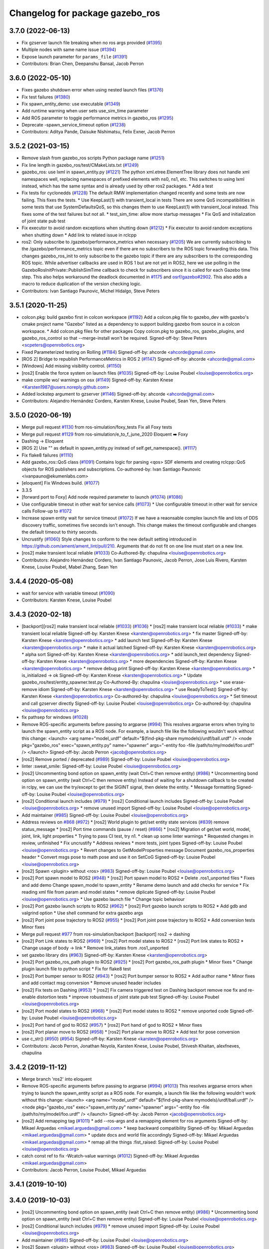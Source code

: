 ^^^^^^^^^^^^^^^^^^^^^^^^^^^^^^^^
Changelog for package gazebo_ros
^^^^^^^^^^^^^^^^^^^^^^^^^^^^^^^^

3.7.0 (2022-06-13)
------------------
* Fix gzserver launch file breaking when no ros args provided (`#1395 <https://github.com/ros-simulation/gazebo_ros_pkgs/issues/1395>`_)
* Multiple nodes with same name issue (`#1394 <https://github.com/ros-simulation/gazebo_ros_pkgs/issues/1394>`_)
* Expose launch parameter for ``params_file`` (`#1391 <https://github.com/ros-simulation/gazebo_ros_pkgs/issues/1391>`_)
* Contributors: Brian Chen, Deepanshu Bansal, Jacob Perron

3.6.0 (2022-05-10)
------------------
* Fixes gazebo shutdown error when using nested launch files (`#1376 <https://github.com/ros-simulation/gazebo_ros_pkgs/issues/1376>`_)
* Fix test failures (`#1380 <https://github.com/ros-simulation/gazebo_ros_pkgs/issues/1380>`_)
* Fix spawn_entity_demo: use executable (`#1349 <https://github.com/ros-simulation/gazebo_ros_pkgs/issues/1349>`_)
* Add runtime warning when user sets use_sim_time parameter
* Add ROS parameter to toggle performance metrics in gazebo_ros (`#1295 <https://github.com/ros-simulation/gazebo_ros_pkgs/issues/1295>`_)
* Deprecate -spawn_service_timeout option (`#1238 <https://github.com/ros-simulation/gazebo_ros_pkgs/issues/1238>`_)
* Contributors: Aditya Pande, Daisuke Nishimatsu, Felix Exner, Jacob Perron

3.5.2 (2021-03-15)
------------------
* Remove slash from gazebo_ros scripts Python package name (`#1251 <https://github.com/ros-simulation/gazebo_ros_pkgs/issues/1251>`_)
* Fix line length in gazebo_ros/test/CMakeLists.txt (`#1249 <https://github.com/ros-simulation/gazebo_ros_pkgs/issues/1249>`_)
* gazebo_ros: use lxml in spawn_entity.py (`#1221 <https://github.com/ros-simulation/gazebo_ros_pkgs/issues/1221>`_)
  The python xml.etree.ElementTree library does not handle xml namespaces well,
  replacing namespaces of prefixed elements with ns0, ns1, etc. This switches
  to using lxml instead, which has the same syntax and is already used by other
  ros2 packages.  * Add a test
* Fix tests for cyclonedds (`#1228 <https://github.com/ros-simulation/gazebo_ros_pkgs/issues/1228>`_)
  The default RMW implementation changed recently and some tests are now
  failing. This fixes the tests.  * Use KeepLast(1) with transient_local in
  tests There are some QoS incompatibilities in some tests that use
  SystemDefaultsQoS, so this changes them to use KeepLast(1) with
  transient_local instead. This fixes some of the test failures but not all.
  * test_sim_time: allow more startup messages
  * Fix QoS and initialization of joint state pub test
* Fix executor to avoid random exceptions when shutting down (`#1212 <https://github.com/ros-simulation/gazebo_ros_pkgs/issues/1212>`_)
  * Fix executor to avoid random exceptions when shutting down
  * Add link to related issue in rclcpp
* ros2: Only subscribe to /gazebo/performance_metrics when necessary (`#1205 <https://github.com/ros-simulation/gazebo_ros_pkgs/issues/1205>`_)
  We are currently subscribing to the /gazebo/performance_metrics topic
  even if there are no subscribers to the ROS topic forwarding this data.
  This changes gazebo_ros_init to only subscribe to the gazebo topic
  if there are any subscribers to the corresponding ROS topic.
  While advertiser callbacks are used in ROS 1 but are not yet in ROS2,
  here we use polling in the GazeboRosInitPrivate::PublishSimTime
  callback to check for subscribers since it is called for each Gazebo
  time step.
  This also helps workaround the deadlock documented in `#1175 <https://github.com/ros-simulation/gazebo_ros_pkgs/issues/1175>`_ and
  `osrf/gazebo#2902 <https://github.com/osrf/gazebo/issues/2902>`_.
  This also adds a macro to reduce duplication of the version checking
  logic.
* Contributors: Ivan Santiago Paunovic, Michel Hidalgo, Steve Peters

3.5.1 (2020-11-25)
------------------
* colcon.pkg: build gazebo first in colcon workspace (`#1192 <https://github.com/ros-simulation/gazebo_ros_pkgs/issues/1192>`_)
  Add a colcon.pkg file to gazebo_dev with gazebo's cmake project
  name "Gazebo" listed as a dependency to support building
  gazebo from source in a colcon workspace.
  * Add colcon.pkg files for other packages
  Copy colcon.pkg to gazebo_ros, gazebo_plugins, and
  gazebo_ros_control so that --merge-install won't be required.
  Signed-off-by: Steve Peters <scpeters@openrobotics.org>
* Fixed Parameterized testing on Rolling (`#1184 <https://github.com/ros-simulation/gazebo_ros_pkgs/issues/1184>`_)
  Signed-off-by: ahcorde <ahcorde@gmail.com>
* [ROS 2] Bridge to republish PerformanceMetrics in ROS 2 (`#1147 <https://github.com/ros-simulation/gazebo_ros_pkgs/issues/1147>`_)
  Signed-off-by: ahcorde <ahcorde@gmail.com>
* [Windows] Add missing visibility control. (`#1150 <https://github.com/ros-simulation/gazebo_ros_pkgs/issues/1150>`_)
* [ros2] Enable the force system on launch files (`#1035 <https://github.com/ros-simulation/gazebo_ros_pkgs/issues/1035>`_)
  Signed-off-by: Louise Poubel <louise@openrobotics.org>
* make compile wo/ warnings on osx (`#1149 <https://github.com/ros-simulation/gazebo_ros_pkgs/issues/1149>`_)
  Signed-off-by: Karsten Knese <Karsten1987@users.noreply.github.com>
* Added lockstep argument to gzserver (`#1146 <https://github.com/ros-simulation/gazebo_ros_pkgs/issues/1146>`_)
  Signed-off-by: ahcorde <ahcorde@gmail.com>
* Contributors: Alejandro Hernández Cordero, Karsten Knese, Louise Poubel, Sean Yen, Steve Peters

3.5.0 (2020-06-19)
------------------
* Merge pull request `#1130 <https://github.com/ros-simulation/gazebo_ros_pkgs/issues/1130>`_ from ros-simulation/foxy_tests
  Fix all Foxy tests
* Merge pull request `#1129 <https://github.com/ros-simulation/gazebo_ros_pkgs/issues/1129>`_ from ros-simulation/e_to_f_june_2020
  Eloquent ➡️ Foxy
* Dashing -> Eloquent
* [ROS 2] Use "" as default in spawn_entity.py instead of self.get_namespace(). (`#1117 <https://github.com/ros-simulation/gazebo_ros_pkgs/issues/1117>`_)
* Fix flake8 failures (`#1110 <https://github.com/ros-simulation/gazebo_ros_pkgs/issues/1110>`_)
* Add gazebo_ros::QoS class (`#1091 <https://github.com/ros-simulation/gazebo_ros_pkgs/issues/1091>`_)
  Contains logic for parsing <qos> SDF elements and creating rclcpp::QoS objects for ROS publishers and subscriptions.
  Co-authored-by: Ivan Santiago Paunovic <ivanpauno@ekumenlabs.com>
* [eloquent] Fix Windows build. (`#1077 <https://github.com/ros-simulation/gazebo_ros_pkgs/issues/1077>`_)
* 3.3.5
* [forward port to Foxy] Add node required parameter to launch (`#1074 <https://github.com/ros-simulation/gazebo_ros_pkgs/issues/1074>`_)  (`#1086 <https://github.com/ros-simulation/gazebo_ros_pkgs/issues/1086>`_)
* Use configurable timeout in other wait for service calls (`#1073 <https://github.com/ros-simulation/gazebo_ros_pkgs/issues/1073>`_)
  * Use configurable timeout in other wait for service calls
  Follow-up to `#1072 <https://github.com/ros-simulation/gazebo_ros_pkgs/issues/1072>`_
* Increase spawn entity wait for service timeout (`#1072 <https://github.com/ros-simulation/gazebo_ros_pkgs/issues/1072>`_)
  If we have a reaonsable complex launch file and lots of DDS discovery traffic, sometimes five seconds isn't enough.
  This change makes the timeout configurable and changes the default timeout to thirty seconds.
* Uncrustify (`#1060 <https://github.com/ros-simulation/gazebo_ros_pkgs/issues/1060>`_)
  Style changes to conform to the new default setting introduced in https://github.com/ament/ament_lint/pull/210.
  Arguments that do not fit on one line must start on a new line.
* [ros2] make transient local reliable (`#1033 <https://github.com/ros-simulation/gazebo_ros_pkgs/issues/1033>`_)
  Co-Authored-By: chapulina <louise@openrobotics.org>
* Contributors: Alejandro Hernández Cordero, Ivan Santiago Paunovic, Jacob Perron, Jose Luis Rivero, Karsten Knese, Louise Poubel, Mabel Zhang, Sean Yen

3.4.4 (2020-05-08)
------------------
* wait for service with variable timeout (`#1090 <https://github.com/ros-simulation/gazebo_ros_pkgs/issues/1090>`_)
* Contributors: Karsten Knese, Louise Poubel

3.4.3 (2020-02-18)
------------------
* [backport][ros2] make transient local reliable (`#1033 <https://github.com/ros-simulation/gazebo_ros_pkgs/issues/1033>`_) (`#1036 <https://github.com/ros-simulation/gazebo_ros_pkgs/issues/1036>`_)
  * [ros2] make transient local reliable (`#1033 <https://github.com/ros-simulation/gazebo_ros_pkgs/issues/1033>`_)
  * make transient local reliable
  Signed-off-by: Karsten Knese <karsten@openrobotics.org>
  * fix master
  Signed-off-by: Karsten Knese <karsten@openrobotics.org>
  * add launch test
  Signed-off-by: Karsten Knese <karsten@openrobotics.org>
  * make it actual latched
  Signed-off-by: Karsten Knese <karsten@openrobotics.org>
  * alpha sort
  Signed-off-by: Karsten Knese <karsten@openrobotics.org>
  * add launch_test dependency
  Signed-off-by: Karsten Knese <karsten@openrobotics.org>
  * more dependencies
  Signed-off-by: Karsten Knese <karsten@openrobotics.org>
  * remove debug print
  Signed-off-by: Karsten Knese <karsten@openrobotics.org>
  * is_initialized -> ok
  Signed-off-by: Karsten Knese <karsten@openrobotics.org>
  * Update gazebo_ros/test/entity_spawner.test.py
  Co-Authored-By: chapulina <louise@openrobotics.org>
  * use erase-remove idiom
  Signed-off-by: Karsten Knese <karsten@openrobotics.org>
  * use ReadyToTest()
  Signed-off-by: Karsten Knese <karsten@openrobotics.org>
  Co-authored-by: chapulina <louise@openrobotics.org>
  * Set timeout and call gzserver directly
  Signed-off-by: Louise Poubel <louise@openrobotics.org>
  Co-authored-by: chapulina <louise@openrobotics.org>
* fix pathsep for windows (`#1028 <https://github.com/ros-simulation/gazebo_ros_pkgs/issues/1028>`_)
* Remove ROS-specific arguments before passing to argparse (`#994 <https://github.com/ros-simulation/gazebo_ros_pkgs/issues/994>`_)
  This resolves argparse errors when trying to launch the spawn_entity script as a ROS node.
  For example, a launch file like the following wouldn't work without this change:
  <launch>
  <arg name="model_urdf" default="$(find-pkg-share mymodels)/urdf/ball.urdf" />
  <node
  pkg="gazebo_ros"
  exec="spawn_entity.py"
  name="spawner"
  args="-entity foo -file /path/to/my/model/foo.urdf" />
  </launch>
  Signed-off-by: Jacob Perron <jacob@openrobotics.org>
* [ros2] Remove ported / deprecated (`#989 <https://github.com/ros-simulation/gazebo_ros_pkgs/issues/989>`_)
  Signed-off-by: Louise Poubel <louise@openrobotics.org>
* linter :sweat_smile:
  Signed-off-by: Louise Poubel <louise@openrobotics.org>
* [ros2] Uncommenting bond option on spawn_entity (wait Ctrl+C then remove entity) (`#986 <https://github.com/ros-simulation/gazebo_ros_pkgs/issues/986>`_)
  * Uncommenting bond option on spawn_entity (wait Ctrl+C then remove entity)
  Instead of waiting for a shutdown callback to be created in rclpy,
  we can use the try/except to get the SIGINT signal, then delete the entity.
  * Message formatting
  Signed-off-by: Louise Poubel <louise@openrobotics.org>
* [ros2] Conditional launch includes (`#979 <https://github.com/ros-simulation/gazebo_ros_pkgs/issues/979>`_)
  * [ros2] Conditional launch includes
  Signed-off-by: Louise Poubel <louise@openrobotics.org>
  * remove unused import
  Signed-off-by: Louise Poubel <louise@openrobotics.org>
* Add maintainer (`#985 <https://github.com/ros-simulation/gazebo_ros_pkgs/issues/985>`_)
  Signed-off-by: Louise Poubel <louise@openrobotics.org>
* Address reviews on `#868 <https://github.com/ros-simulation/gazebo_ros_pkgs/issues/868>`_ (`#972 <https://github.com/ros-simulation/gazebo_ros_pkgs/issues/972>`_)
  * [ros2] World plugin to get/set entity state services (`#839 <https://github.com/ros-simulation/gazebo_ros_pkgs/issues/839>`_)
  remove status_message
  * [ros2] Port time commands (pause / reset) (`#866 <https://github.com/ros-simulation/gazebo_ros_pkgs/issues/866>`_)
  * [ros2] Migration of get/set world, model, joint, link, light properties
  * Trying to pass CI test, try n1.
  * clean up some linter warnings
  * Requested changes in review, unfinished
  * Fix uncrustify
  * Address reviews
  * more tests, joint types
  Signed-off-by: Louise Poubel <louise@openrobotics.org>
  * Revert changes to GetModelProperties message
  Document gazebo_ros_properties header
  * Convert msgs pose to math pose and use it on SetCoG
  Signed-off-by: Louise Poubel <louise@openrobotics.org>
* [ros2] Spawn <plugin> without <ros> (`#983 <https://github.com/ros-simulation/gazebo_ros_pkgs/issues/983>`_)
  Signed-off-by: Louise Poubel <louise@openrobotics.org>
* [ros2] Port spawn model to ROS2 (`#948 <https://github.com/ros-simulation/gazebo_ros_pkgs/issues/948>`_)
  * [ros2] Port spawn model to ROS2
  * Delete .ros1_unported files
  * Fixes and add demo
  Change spawn_model to spawn_entity
  * Rename demo launch and add checks for service
  * Fix reading xml file from param and model states
  * remove diplicate
  Signed-off-by: Louise Poubel <louise@openrobotics.org>
  * Use gazebo launch file
  * Change topic behaviour
* [ros2] Port gazebo launch scripts to ROS2 (`#962 <https://github.com/ros-simulation/gazebo_ros_pkgs/issues/962>`_)
  * [ros2] Port gazebo launch scripts to ROS2
  * Add gdb and valgrind option
  * Use shell command for extra gazebo args
* [ros2] Port joint pose trajectory to ROS2 (`#955 <https://github.com/ros-simulation/gazebo_ros_pkgs/issues/955>`_)
  * [ros2] Port joint pose trajectory to ROS2
  * Add conversion tests
  Minor fixes
* Merge pull request `#977 <https://github.com/ros-simulation/gazebo_ros_pkgs/issues/977>`_ from ros-simulation/backport
  [backport] ros2 -> dashing
* [ros2] Port Link states to ROS2 (`#969 <https://github.com/ros-simulation/gazebo_ros_pkgs/issues/969>`_)
  * [ros2] Port model states to ROS2
  * [ros2] Port link states to ROS2
  * Change usage of body -> link
  * Remove link_states from .ros1_unported
* set gazebo library dirs (`#963 <https://github.com/ros-simulation/gazebo_ros_pkgs/issues/963>`_)
  Signed-off-by: Karsten Knese <karsten@openrobotics.org>
* [ros2] Port gazebo_ros_path plugin to ROS2 (`#925 <https://github.com/ros-simulation/gazebo_ros_pkgs/issues/925>`_)
  * [ros2] Port gazebo_ros_path plugin
  * Minor fixes
  * Change plugin launch file to python script
  * Fix for flake8 test
* [ros2] Port bumper sensor to ROS2 (`#943 <https://github.com/ros-simulation/gazebo_ros_pkgs/issues/943>`_)
  * [ros2] Port bumper sensor to ROS2
  * Add author name
  * Minor fixes and add contact msg conversion
  * Remove unused header includes
* [ros2] Fix tests on Dashing (`#953 <https://github.com/ros-simulation/gazebo_ros_pkgs/issues/953>`_)
  * [ros2] Fix camera triggered test on Dashing
  backport remove noe fix and re-enable distortion tests
  * improve robustness of joint state pub test
  Signed-off-by: Louise Poubel <louise@openrobotics.org>
* [ros2] Port model states to ROS2 (`#968 <https://github.com/ros-simulation/gazebo_ros_pkgs/issues/968>`_)
  * [ros2] Port model states to ROS2
  * remove unported code
  Signed-off-by: Louise Poubel <louise@openrobotics.org>
* [ros2] Port hand of god to ROS2 (`#957 <https://github.com/ros-simulation/gazebo_ros_pkgs/issues/957>`_)
  * [ros2] Port hand of god to ROS2
  * Minor fixes
* [ros2] Port planar move to ROS2 (`#958 <https://github.com/ros-simulation/gazebo_ros_pkgs/issues/958>`_)
  * [ros2] Port planar move to ROS2
  * Add test for pose conversion
* use c_str() (`#950 <https://github.com/ros-simulation/gazebo_ros_pkgs/issues/950>`_) (`#954 <https://github.com/ros-simulation/gazebo_ros_pkgs/issues/954>`_)
  Signed-off-by: Karsten Knese <karsten@openrobotics.org>
* Contributors: Jacob Perron, Jonathan Noyola, Karsten Knese, Louise Poubel, Shivesh Khaitan, alexfneves, chapulina

3.4.2 (2019-11-12)
------------------
* Merge branch 'ros2' into eloquent
* Remove ROS-specific arguments before passing to argparse (`#994 <https://github.com/ros-simulation/gazebo_ros_pkgs/issues/994>`_) (`#1013 <https://github.com/ros-simulation/gazebo_ros_pkgs/issues/1013>`_)
  This resolves argparse errors when trying to launch the spawn_entity script as a ROS node.
  For example, a launch file like the following wouldn't work without this change:
  <launch>
  <arg name="model_urdf" default="$(find-pkg-share mymodels)/urdf/ball.urdf" />
  <node
  pkg="gazebo_ros"
  exec="spawn_entity.py"
  name="spawner"
  args="-entity foo -file /path/to/my/model/foo.urdf" />
  </launch>
  Signed-off-by: Jacob Perron <jacob@openrobotics.org>
* [ros2] Add remapping tag (`#1011 <https://github.com/ros-simulation/gazebo_ros_pkgs/issues/1011>`_)
  * add --ros-args and a remapping element for ros arguments
  Signed-off-by: Mikael Arguedas <mikael.arguedas@gmail.com>
  * keep backward compatibility
  Signed-off-by: Mikael Arguedas <mikael.arguedas@gmail.com>
  * update docs and world file accordingly
  Signed-off-by: Mikael Arguedas <mikael.arguedas@gmail.com>
  * remap all the things :fist_raised:
  Signed-off-by: Louise Poubel <louise@openrobotics.org>
* catch const ref to fix -Wcatch-value warnings (`#1012 <https://github.com/ros-simulation/gazebo_ros_pkgs/issues/1012>`_)
  Signed-off-by: Mikael Arguedas <mikael.arguedas@gmail.com>
* Contributors: Jacob Perron, Louise Poubel, Mikael Arguedas

3.4.1 (2019-10-10)
------------------

3.4.0 (2019-10-03)
------------------
* [ros2] Uncommenting bond option on spawn_entity (wait Ctrl+C then remove entity) (`#986 <https://github.com/ros-simulation/gazebo_ros_pkgs/issues/986>`_)
  * Uncommenting bond option on spawn_entity (wait Ctrl+C then remove entity)
  Signed-off-by: Louise Poubel <louise@openrobotics.org>
* [ros2] Conditional launch includes (`#979 <https://github.com/ros-simulation/gazebo_ros_pkgs/issues/979>`_)
  * remove unused import
  Signed-off-by: Louise Poubel <louise@openrobotics.org>
* Add maintainer (`#985 <https://github.com/ros-simulation/gazebo_ros_pkgs/issues/985>`_)
  Signed-off-by: Louise Poubel <louise@openrobotics.org>
* [ros2] Spawn <plugin> without <ros> (`#983 <https://github.com/ros-simulation/gazebo_ros_pkgs/issues/983>`_)
  Signed-off-by: Louise Poubel <louise@openrobotics.org>
* Merge pull request `#980 <https://github.com/ros-simulation/gazebo_ros_pkgs/issues/980>`_ from shiveshkhaitan/forward_port
  [forward_port] dashing -> ros2
* [ros2] Port spawn model to ROS2 (`#948 <https://github.com/ros-simulation/gazebo_ros_pkgs/issues/948>`_)
  Signed-off-by: Louise Poubel <louise@openrobotics.org>
* [ros2] Port gazebo launch scripts to ROS2 (`#962 <https://github.com/ros-simulation/gazebo_ros_pkgs/issues/962>`_)
* [ros2] Port joint pose trajectory to ROS2 (`#955 <https://github.com/ros-simulation/gazebo_ros_pkgs/issues/955>`_)
* [ros2] Port Link states to ROS2 (`#969 <https://github.com/ros-simulation/gazebo_ros_pkgs/issues/969>`_)
* [ros2] Fix tests on Dashing (`#953 <https://github.com/ros-simulation/gazebo_ros_pkgs/issues/953>`_)
  * [ros2] Fix camera triggered test on Dashing
  Signed-off-by: Louise Poubel <louise@openrobotics.org>
* [ros2] Port model states to ROS2 (`#968 <https://github.com/ros-simulation/gazebo_ros_pkgs/issues/968>`_)
  * [ros2] Port model states to ROS2
  Signed-off-by: Louise Poubel <louise@openrobotics.org>
* [ros2] Port hand of god to ROS2 (`#957 <https://github.com/ros-simulation/gazebo_ros_pkgs/issues/957>`_)
* [ros2] Port planar move to ROS2 (`#958 <https://github.com/ros-simulation/gazebo_ros_pkgs/issues/958>`_)
* [ros2] Port apply/clear wrench and effort services (`#941 <https://github.com/ros-simulation/gazebo_ros_pkgs/issues/941>`_)
* [ros2] Port gazebo_ros_path plugin to ROS2 (`#925 <https://github.com/ros-simulation/gazebo_ros_pkgs/issues/925>`_)
* set gazebo library dirs (`#963 <https://github.com/ros-simulation/gazebo_ros_pkgs/issues/963>`_)
  Signed-off-by: Karsten Knese <karsten@openrobotics.org>
* [ros2] Port bumper sensor to ROS2 (`#943 <https://github.com/ros-simulation/gazebo_ros_pkgs/issues/943>`_)
* Fix for multiple video plugins (`#898 <https://github.com/ros-simulation/gazebo_ros_pkgs/issues/898>`_) (`#937 <https://github.com/ros-simulation/gazebo_ros_pkgs/issues/937>`_)
* use c_str() (`#950 <https://github.com/ros-simulation/gazebo_ros_pkgs/issues/950>`_)
  Signed-off-by: Karsten Knese <karsten@openrobotics.org>
* Crystal changes for dashing (`#933 <https://github.com/ros-simulation/gazebo_ros_pkgs/issues/933>`_)
  * [ros2] World plugin to get/set entity state services (`#839 <https://github.com/ros-simulation/gazebo_ros_pkgs/issues/839>`_)
  * [ros2] Port time commands (pause / reset) (`#866 <https://github.com/ros-simulation/gazebo_ros_pkgs/issues/866>`_)
  * relative -> reference
* Contributors: Karsten Knese, Louise Poubel, Shivesh Khaitan, alexfneves, chapulina

3.3.5 (2020-05-08)
------------------
* fix pathsep for windows (`#1028 <https://github.com/ros-simulation/gazebo_ros_pkgs/issues/1028>`_)
* Contributors: Jonathan Noyola

3.3.4 (2019-09-18)
------------------
* Remove ROS-specific arguments before passing to argparse (`#994 <https://github.com/ros-simulation/gazebo_ros_pkgs/issues/994>`_)
  This resolves argparse errors when trying to launch the spawn_entity script as a ROS node.
  For example, a launch file like the following wouldn't work without this change:
  <launch>
  <arg name="model_urdf" default="$(find-pkg-share mymodels)/urdf/ball.urdf" />
  <node
  pkg="gazebo_ros"
  exec="spawn_entity.py"
  name="spawner"
  args="-entity foo -file /path/to/my/model/foo.urdf" />
  </launch>
  Signed-off-by: Jacob Perron <jacob@openrobotics.org>
* [ros2] Remove ported / deprecated (`#989 <https://github.com/ros-simulation/gazebo_ros_pkgs/issues/989>`_)
  Signed-off-by: Louise Poubel <louise@openrobotics.org>
* linter :sweat_smile:
  Signed-off-by: Louise Poubel <louise@openrobotics.org>
* [ros2] Uncommenting bond option on spawn_entity (wait Ctrl+C then remove entity) (`#986 <https://github.com/ros-simulation/gazebo_ros_pkgs/issues/986>`_)
  * Uncommenting bond option on spawn_entity (wait Ctrl+C then remove entity)
  Instead of waiting for a shutdown callback to be created in rclpy,
  we can use the try/except to get the SIGINT signal, then delete the entity.
  * Message formatting
  Signed-off-by: Louise Poubel <louise@openrobotics.org>
* Contributors: Jacob Perron, Louise Poubel, alexfneves, chapulina

3.3.3 (2019-08-23)
------------------
* [ros2] Conditional launch includes (`#979 <https://github.com/ros-simulation/gazebo_ros_pkgs/issues/979>`_)
  * [ros2] Conditional launch includes
  Signed-off-by: Louise Poubel <louise@openrobotics.org>
  * remove unused import
  Signed-off-by: Louise Poubel <louise@openrobotics.org>
* Add maintainer (`#985 <https://github.com/ros-simulation/gazebo_ros_pkgs/issues/985>`_)
  Signed-off-by: Louise Poubel <louise@openrobotics.org>
* Address reviews on `#868 <https://github.com/ros-simulation/gazebo_ros_pkgs/issues/868>`_ (`#972 <https://github.com/ros-simulation/gazebo_ros_pkgs/issues/972>`_)
  * [ros2] World plugin to get/set entity state services (`#839 <https://github.com/ros-simulation/gazebo_ros_pkgs/issues/839>`_)
  remove status_message
  * [ros2] Port time commands (pause / reset) (`#866 <https://github.com/ros-simulation/gazebo_ros_pkgs/issues/866>`_)
  * [ros2] Migration of get/set world, model, joint, link, light properties
  * Trying to pass CI test, try n1.
  * clean up some linter warnings
  * Requested changes in review, unfinished
  * Fix uncrustify
  * Address reviews
  * more tests, joint types
  Signed-off-by: Louise Poubel <louise@openrobotics.org>
  * Revert changes to GetModelProperties message
  Document gazebo_ros_properties header
  * Convert msgs pose to math pose and use it on SetCoG
  Signed-off-by: Louise Poubel <louise@openrobotics.org>
* [ros2] Spawn <plugin> without <ros> (`#983 <https://github.com/ros-simulation/gazebo_ros_pkgs/issues/983>`_)
  Signed-off-by: Louise Poubel <louise@openrobotics.org>
* [ros2] Port spawn model to ROS2 (`#948 <https://github.com/ros-simulation/gazebo_ros_pkgs/issues/948>`_)
  * [ros2] Port spawn model to ROS2
  * Delete .ros1_unported files
  * Fixes and add demo
  Change spawn_model to spawn_entity
  * Rename demo launch and add checks for service
  * Fix reading xml file from param and model states
  * remove diplicate
  Signed-off-by: Louise Poubel <louise@openrobotics.org>
  * Use gazebo launch file
  * Change topic behaviour
* [ros2] Port gazebo launch scripts to ROS2 (`#962 <https://github.com/ros-simulation/gazebo_ros_pkgs/issues/962>`_)
  * [ros2] Port gazebo launch scripts to ROS2
  * Add gdb and valgrind option
  * Use shell command for extra gazebo args
* [ros2] Port joint pose trajectory to ROS2 (`#955 <https://github.com/ros-simulation/gazebo_ros_pkgs/issues/955>`_)
  * [ros2] Port joint pose trajectory to ROS2
  * Add conversion tests
  Minor fixes
* Merge pull request `#977 <https://github.com/ros-simulation/gazebo_ros_pkgs/issues/977>`_ from ros-simulation/backport
  [backport] ros2 -> dashing
* [ros2] Port Link states to ROS2 (`#969 <https://github.com/ros-simulation/gazebo_ros_pkgs/issues/969>`_)
  * [ros2] Port model states to ROS2
  * [ros2] Port link states to ROS2
  * Change usage of body -> link
  * Remove link_states from .ros1_unported
* set gazebo library dirs (`#963 <https://github.com/ros-simulation/gazebo_ros_pkgs/issues/963>`_)
  Signed-off-by: Karsten Knese <karsten@openrobotics.org>
* [ros2] Port gazebo_ros_path plugin to ROS2 (`#925 <https://github.com/ros-simulation/gazebo_ros_pkgs/issues/925>`_)
  * [ros2] Port gazebo_ros_path plugin
  * Minor fixes
  * Change plugin launch file to python script
  * Fix for flake8 test
* [ros2] Port bumper sensor to ROS2 (`#943 <https://github.com/ros-simulation/gazebo_ros_pkgs/issues/943>`_)
  * [ros2] Port bumper sensor to ROS2
  * Add author name
  * Minor fixes and add contact msg conversion
  * Remove unused header includes
* [ros2] Fix tests on Dashing (`#953 <https://github.com/ros-simulation/gazebo_ros_pkgs/issues/953>`_)
  * [ros2] Fix camera triggered test on Dashing
  backport remove noe fix and re-enable distortion tests
  * improve robustness of joint state pub test
  Signed-off-by: Louise Poubel <louise@openrobotics.org>
* [ros2] Port model states to ROS2 (`#968 <https://github.com/ros-simulation/gazebo_ros_pkgs/issues/968>`_)
  * [ros2] Port model states to ROS2
  * remove unported code
  Signed-off-by: Louise Poubel <louise@openrobotics.org>
* [ros2] Port hand of god to ROS2 (`#957 <https://github.com/ros-simulation/gazebo_ros_pkgs/issues/957>`_)
  * [ros2] Port hand of god to ROS2
  * Minor fixes
* Contributors: Karsten Knese, Shivesh Khaitan, chapulina

3.3.2 (2019-07-31)
------------------
* [ros2] Port planar move to ROS2 (`#958 <https://github.com/ros-simulation/gazebo_ros_pkgs/issues/958>`_)
  * [ros2] Port planar move to ROS2
  * Add test for pose conversion
* use c_str() (`#950 <https://github.com/ros-simulation/gazebo_ros_pkgs/issues/950>`_) (`#954 <https://github.com/ros-simulation/gazebo_ros_pkgs/issues/954>`_)
  Signed-off-by: Karsten Knese <karsten@openrobotics.org>
* Crystal changes for dashing (`#933 <https://github.com/ros-simulation/gazebo_ros_pkgs/issues/933>`_)
  * [ros2] World plugin to get/set entity state services (`#839 <https://github.com/ros-simulation/gazebo_ros_pkgs/issues/839>`_)
  remove status_message
  * [ros2] Port time commands (pause / reset) (`#866 <https://github.com/ros-simulation/gazebo_ros_pkgs/issues/866>`_)
  * relative -> reference
* Contributors: Shivesh Khaitan, chapulina

3.3.1 (2019-05-30)
------------------
* Declare parameters and use overrides (`#931 <https://github.com/ros-simulation/gazebo_ros_pkgs/issues/931>`_)
  * Declare parameters and use overrides
  * PR feedback
  * fix linking error
* Contributors: chapulina

3.3.0 (2019-05-21)
------------------
* use latest dashing api (`#926 <https://github.com/ros-simulation/gazebo_ros_pkgs/issues/926>`_)
  * [gazebo_ros] use qos
  Signed-off-by: Karsten Knese <karsten@openrobotics.org>
  * [gazebo_ros] avoid unused warning
  Signed-off-by: Karsten Knese <karsten@openrobotics.org>
  * [gazebo_plugins] use qos
  Signed-off-by: Karsten Knese <karsten@openrobotics.org>
  * allow_undeclared_parameters
  * fix tests
  * forward port pull request `#901 <https://github.com/ros-simulation/gazebo_ros_pkgs/issues/901>`_
* Fix build to account for new NodeOptions interface. (`#887 <https://github.com/ros-simulation/gazebo_ros_pkgs/issues/887>`_)
* Fix Windows conflicting macros and missing usleep (`#885 <https://github.com/ros-simulation/gazebo_ros_pkgs/issues/885>`_)
  * Fix conflicting Windows macros and missing usleep
  * fix spacing
  * fix spacing again
  * remove lint
* Call rclcpp::init() only from gazebo_ros_init (`#859 <https://github.com/ros-simulation/gazebo_ros_pkgs/issues/859>`_)
* [ros] Revert sim time test (`#853 <https://github.com/ros-simulation/gazebo_ros_pkgs/issues/853>`_)
* Contributors: Carl Delsey, Jonathan Noyola, Karsten Knese, Tamaki Nishino, chapulina

3.1.0 (2018-12-10)
------------------
* [ros2] Camera and triggered camera (`#827 <https://github.com/ros-simulation/gazebo_ros_pkgs/issues/827>`_)
  * move gazebo_ros_camera and some functionality from gazebo_ros_camera_utils, needs master branch of image_transport and message_filters, not functional, but compiling
  * port PutCameraData, needs common_interfaces PR `#58 <https://github.com/ros-simulation/gazebo_ros_pkgs/issues/58>`_
  * move camera worlds, fix compilation, image can be seen on RViz
  * Port camera test: simplify world, use ServerFixture for better control and not to need launch - test is hanging on exit, not sure why
  * fix test hanging on exit
  * port camera16bit test and fix world copying on make
  * Start porting camera distortion tests: must port cam_info, 2nd test failing
  * sortout camera_name and frame_name
  * Port gazebo_ros_camera_triggered as part of gazebo_ros_camera, with test
  * Use camera_info_manager from branch ci_manager_port_louise, enable barrel distortion test - passes but segfaults at teardown, could be a problem with having 2 plugins side-by-side.
  * linters and comment out crashing test
  * Demo worlds, doxygen, more node tests
  * Use image_transport remapping
  * adapt to new image_transport pointer API
  * new API
* fix rclcpp::init when there are no arguments
* [ros2] Adapt sim time test to work around rclcpp issue
* Contributors: Louise Poubel, chapulina

3.0.0 (2018-12-07)
------------------
* [ros2] Port spawn/delete methods   (`#808 <https://github.com/ros-simulation/gazebo_ros_pkgs/issues/808>`_)
  * First port of ROS2 of factory method. Still a work in progress
  * Install gazebo_ros_factory
  * Changes proposed by uncrustify
  * Make cpplint happy
  * Remove unneded header
  * fix merge
  * remove ported ROS 1 code
  * SpawnEntity service, initialize after world is created, remove XML strip since it's not needed, simplify Is* functions
  * support robot_namespace inside <plugin><ros><namespace>
  * a bit more tweaks and cleanup
  * Use libsdformat to parse the XML, instead of tinyxml, significantly reducing the code
  * uncrustify
  * port delete services
  * linters
  * spawn and delete tests, must check light test
  * fix spawning lights, compile error for non implemented conversions, linters
* [ros2] Port diff_drive plugin to ros2 (`#806 <https://github.com/ros-simulation/gazebo_ros_pkgs/issues/806>`_)
  * copy gazebo_ros_diff_drive files from unported
  * Fix copy and paste error for exporting  gazebo_ros_joint_state_publisher
  * Add gazebo_ros_diff_drive to CMakeLists.txt
  * Basic structures updated
  includes updated
  include guards updated
  CMake rules added
  Not compiling yet
  * starting deboostifying
  updating lock
  header passing compile
  diff drive plugin compiling
  clear all references to callback queue
  * pimpl, remove joint state publisher
  * documentation, add TF publishers - commands and publishers work, but visualization on RViz is jerky, must check
  * pass linters
  * check that reset works now, rename params, add missing package
  * remap topics, add pub/sub test
  * sleep longer to see if it passes on Jenkins
* Remove node_name from <ros> SDF tag (`#804 <https://github.com/ros-simulation/gazebo_ros_pkgs/issues/804>`_)
  * Rename Node::Create to Node::Get
  * Node::Get without node name
  * Remove node_name support from SDF
  * wip get name from plugin name
  * Remove node name argument (will be inferred from sdf)
  * fix tests and implement static shared node
  * Adding test file
* [ros2] Split conversions into headers specific to message packages (`#803 <https://github.com/ros-simulation/gazebo_ros_pkgs/issues/803>`_)
  * Tests depend on sensor_msgs
  * Move conversions to different headers to minimise deps brought in
  * Remove conversions namespace
  * Include updates
  * Update message package dependencies
  gazebo_ros doesn't need sensor_msgs or geometry_msgs anymore
  * Export msg pacakges so downstream packages depend
  * Include msg headers used directly
  * removing redundant dependencies
  * fix build and cpplint
* working demo, notes and warnings about issues
* fix build by adding includes
* Test correctness of ray_sensor intensity
* Add Point32->ign vector conversion, fix pointcloud conversion
* Simplify ray_sensor using gazebo_ros conversions
* Add LaserScan conversions to gazebo_ros
* [ros2] Add clock publisher to gazebo_ros_init for use_sim_time support (`#794 <https://github.com/ros-simulation/gazebo_ros_pkgs/issues/794>`_)
  * Add Throttler to gazebo_ros utilities
  * Add sim time to gazebo_ros_init
  * Remove period constructor from Throttler
  * Improve sim time test
  * Fix compilation in isolation for gazebo_ros_init
  * Transient local durability for clock publisher
  * Linter fixup
  * Document Throttler will return true on first call
  * Store rate as double not Time
  * Import order improvements
* [ros2] Port gazebo_ros_imu_sensor (`#793 <https://github.com/ros-simulation/gazebo_ros_pkgs/issues/793>`_)
  * Move files to prepare for imu_sensor ROS2 port
  * Port gazebo_ros_imu_sensor
  * Address IMU Sensor PR comments
  * Remove empty <imu> tag
  * document that always_on is required
  * alphabetical order includes
  * Step far forward instead of multiple small steps
  * Fix test_conversions not finding quaternion.hpp
  * Apply force longer; check IMU values; robust to negative linear accel
  * linter fixup
* [ros2] gazebo_ros_joint_state_publisher (`#795 <https://github.com/ros-simulation/gazebo_ros_pkgs/issues/795>`_)
  * Port joint_state_publisher, copyright failing checker, still need to add a test
  * Fix copyright
  * Tests for joint state publisher
  * cleanup
  * depend on sensor_msgs
  * Use node's logger
* Merge pull request `#796 <https://github.com/ros-simulation/gazebo_ros_pkgs/issues/796>`_ from ros-simulation/ros2_fix_ci_authors
  [ros2] Fix missing dependencies to run CI and update maintainers
* Missing dependency in gazebo_ros
* Add SensorFrameID utility function
* Add NoiseVariance method for NoisePtr type
* Add geometry quaternion -> ignition conversion
* PR Comments for gazebo_ros utils
* Add gazebo_ros utils for utility functions
* Add time and quaternion conversions
* Add testing_utils to reduce duplicate code in tests
* PR feedback
* conversions
* improve example, add demo world, fix sdf warnings
* Add Node::Create with sdf element
  Move ament linting back to main CmakeList
  Various style fixes
  Only catch RCL_NOT_INIT exception in Node::Create
  Add larger timeouts to tests (stil flakey)
* [ros2] gazebo_ros_init plugin (`#776 <https://github.com/ros-simulation/gazebo_ros_pkgs/issues/776>`_)
  gazebo_ros_init plugin and very basic launch file
* Fix bug in test_plugins not ensuring all topics were received
* Call init from node in case it hasn't been called yet
* Remove internal logic to check init, add more tests
* Remove Node::Create using sdf until it is implemented
* Add simple test for gazebo_ros::Node
* Enable linters and make them happy
* Create base Node class for gazebo plugins with ROS2
* Move gazebo_ros files for porting
* Contributors: Jose Luis Rivero, Kevin Allen, Louise Poubel, Tully Foote, chapulina, dhood

2.8.4 (2018-07-06)
------------------
* Refactor spawn_model script
  * more robust -package_to_model implementation (issue #449)
  * add stdin as source option
  * parse arguments with argparse
  * remove deprecated/unused -gazebo and -trimesh options
* Fix physics reconfigure within namespace (issue #507)
* Contributors: Kevin Allen, Steven Peters

2.8.3 (2018-06-04)
------------------
* Use generic SIGINT parameter in kill command for gazebo script (melodic-devel) (`#724 <https://github.com/ros-simulation/gazebo_ros_pkgs/issues/724>`_)
  * Use generic SIGINT parameter in kill command for gazebo script
  * redirect to kill command to std_err
* Contributors: Jose Luis Rivero

2.8.2 (2018-05-09)
------------------
* Fix the build on Ubuntu Artful. (`#715 <https://github.com/ros-simulation/gazebo_ros_pkgs/issues/715>`_)
  Artful has some bugs in its cmake files for Simbody that
  cause it to fail the build.  If we are on artful, remove
  the problematic entries.
  Signed-off-by: Chris Lalancette <clalancette@openrobotics.org>
* Contributors: Chris Lalancette

2.8.1 (2018-05-05)
------------------
* Parameter to disable ROS network interaction from/to Gazebo (lunar-devel) (`#704 <https://github.com/ros-simulation/gazebo_ros_pkgs/issues/704>`_)
* Load the libgazebo_ros_api_plugin when starting gzclient so that the ROS event loop will turn over, which is required when you have a client-side Gazebo plugin that uses ROS. (`#676 <https://github.com/ros-simulation/gazebo_ros_pkgs/issues/676>`_)
* Pass verbose argument to gzclient (`#677 <https://github.com/ros-simulation/gazebo_ros_pkgs/issues/677>`_)
* strip comments from parsed urdf (`#698 <https://github.com/ros-simulation/gazebo_ros_pkgs/issues/698>`_)
  Remove comments from urdf before trying to find packages. Otherwise non-existant packages will produce a fatal error, even though they are not used.
* Contributors: Jose Luis Rivero

2.7.4 (2018-02-12)
------------------
* Fix last gazebo8 warnings! (lunar-devel) (`#664 <https://github.com/ros-simulation/gazebo_ros_pkgs/issues/664>`_)
* Fix for relative frame errors (lunar-devel) (`#663 <https://github.com/ros-simulation/gazebo_ros_pkgs/issues/663>`_)
* Fix gazebo8 warnings part 7: retry `#642 <https://github.com/ros-simulation/gazebo_ros_pkgs/issues/642>`_ on lunar (`#660 <https://github.com/ros-simulation/gazebo_ros_pkgs/issues/660>`_)
* Fix gazebo8 warnings part 10: ifdefs for GetModel, GetEntity, Light (lunar-devel) (`#657 <https://github.com/ros-simulation/gazebo_ros_pkgs/issues/657>`_)
* gazebo8 warnings: ifdefs for Get.*Vel() (`#655 <https://github.com/ros-simulation/gazebo_ros_pkgs/issues/655>`_)
* [gazebo_ros] don't overwrite parameter "use_sim_time" (lunar-devel) (`#607 <https://github.com/ros-simulation/gazebo_ros_pkgs/issues/607>`_)
* Fix gazebo8 warnings part 8: ifdef's for GetWorldPose (lunar-devel) (`#652 <https://github.com/ros-simulation/gazebo_ros_pkgs/issues/652>`_)
* Prevents GAZEBO_MODEL_DATABASE_URI from being overwritten (`#649 <https://github.com/ros-simulation/gazebo_ros_pkgs/issues/649>`_)
* for gazebo8+, call functions without Get (`#640 <https://github.com/ros-simulation/gazebo_ros_pkgs/issues/640>`_)
* Contributors: Jose Luis Rivero, Steven Peters

2.7.3 (2017-12-11)
------------------
* gazebo_ros_api_plugin: improve plugin xml parsing (`#627 <https://github.com/ros-simulation/gazebo_ros_pkgs/issues/627>`_)
* Fix gazebo8 warnings part 5: ignition math in gazebo_ros (lunar-devel) (`#636 <https://github.com/ros-simulation/gazebo_ros_pkgs/issues/636>`_)
* Fix gazebo8 warnings part 4: convert remaining local variables in plugins to ign-math (lunar-devel) (`#634 <https://github.com/ros-simulation/gazebo_ros_pkgs/issues/634>`_)
* gazebo_ros: fix support for python3 (`#629 <https://github.com/ros-simulation/gazebo_ros_pkgs/issues/629>`_)
* Replace Events::Disconnect* with pointer reset (`#626 <https://github.com/ros-simulation/gazebo_ros_pkgs/issues/626>`_)
* Install spawn_model using catkin_install_python (`#624 <https://github.com/ros-simulation/gazebo_ros_pkgs/issues/624>`_)
* Quote arguments to echo in libcommon.sh (`#591 <https://github.com/ros-simulation/gazebo_ros_pkgs/issues/591>`_)
* Contributors: Jose Luis Rivero

2.7.2 (2017-05-21)
------------------
* Revert gazebo8 changes in Lunar and back to use gazebo7 (`#583 <https://github.com/ros-simulation/gazebo_ros_pkgs/issues/583>`_)
* Contributors: Jose Luis Rivero

2.7.1 (2017-04-28)
------------------
* Fixes for compilation and warnings in Lunar-devel  (`#573 <https://github.com/ros-simulation/gazebo_ros_pkgs/issues/573>`_)
  Multiple fixes for compilation and warnings coming from Gazebo8 and ignition-math3
* Add catkin package(s) to provide the default version of Gazebo - take II (kinetic-devel) (`#571 <https://github.com/ros-simulation/gazebo_ros_pkgs/issues/571>`_)
* Contributors: Jose Luis Rivero

2.5.12 (2017-04-25)
-------------------

2.5.11 (2017-04-18)
-------------------
* Changed the spawn model methods to spawn also lights. (`#511 <https://github.com/ros-simulation/gazebo_ros_pkgs/issues/511>`_)
* Change build system to set DEPEND on Gazebo/SDFormat (fix catkin warning)
  Added missing DEPEND clauses to catkin_package to fix gazebo catkin warning.
  Note that after the change problems could appear related to -lpthreads
  errors. This is an known issue related to catkin:
  https://github.com/ros/catkin/issues/856.
* Use correct logerr method (`#557 <https://github.com/ros-simulation/gazebo_ros_pkgs/issues/557>`_)
* Contributors: Alessandro Ambrosano, Dave Coleman, Gary Servin

2.5.10 (2017-03-03)
-------------------
* Revert catkin warnings to fix regressions (problems with catkin -lpthreads errors)
  For reference and reasons, please check:
  https://discourse.ros.org/t/need-to-sync-new-release-of-rqt-topic-indigo-jade-kinetic/1410/4
  * Revert "Fix gazebo catkin warning, cleanup CMakeLists (`#537 <https://github.com/ros-simulation/gazebo_ros_pkgs/issues/537>`_)"
  This reverts commit 5a0305fcb97864b66bc2e587fc0564435b4f2034.
  * Revert "Fix gazebo and sdformat catkin warnings"
  This reverts commit 11f95d25dcd32faccd2401d45c722f7794c7542c.
* Contributors: Jose Luis Rivero

2.5.9 (2017-02-20)
------------------
* Fix gazebo catkin warning, cleanup CMakeLists (`#537 <https://github.com/ros-simulation/gazebo_ros_pkgs/issues/537>`_)
* Namespace console output (`#543 <https://github.com/ros-simulation/gazebo_ros_pkgs/issues/543>`_)
* Removed all trailing whitespace
* Contributors: Dave Coleman

2.5.8 (2016-12-06)
------------------
* Workaround to support gazebo and ROS arguments in the command line
* Fix ROS remapping by reverting "Remove ROS remapping arguments from gazebo_ros launch scripts.
* Fixed getlinkstate service's angular velocity return
* Honor GAZEBO_MASTER_URI in gzserver and gzclient
* Contributors: Jared, Jon Binney, Jordan Liviero, Jose Luis Rivero, Martin Pecka

2.5.7 (2016-06-10)
------------------

2.5.6 (2016-04-28)
------------------
* Remove deprecated spawn_gazebo_model service
* Contributors: Steven Peters

2.5.5 (2016-04-27)
------------------
* merge indigo, jade to kinetic-devel
* Upgrade to gazebo 7 and remove deprecated driver_base dependency
  * Upgrade to gazebo 7 and remove deprecated driver_base dependency
  * disable gazebo_ros_control until dependencies are met
  * Remove stray backslash
* spawn_model: adding -b option to bond to the model and delete it on sigint
* Update maintainer for Kinetic release
* Allow respawning gazebo node.
* Contributors: Hugo Boyer, Isaac IY Saito, Jackie Kay, Jonathan Bohren, Jose Luis Rivero, Steven Peters

2.5.3 (2016-04-11)
------------------
* Include binary in runtime
* Remove ROS remapping arguments from gazebo_ros launch scripts.
* Contributors: Jose Luis Rivero, Martin Pecka

2.5.2 (2016-02-25)
------------------
* merging from indigo-devel
* Merge pull request `#302 <https://github.com/ros-simulation/gazebo_ros_pkgs/issues/302>`_ from maxbader/jade-devel-GetModelState
  Header for GetModelState service request for jade-devel
* Fix invalid signal name on OS X
  scripts/gazebo: line 30: kill: SIGINT: invalid signal specification
* Fix invalid signal name on OS X
  scripts/gazebo: line 30: kill: SIGINT: invalid signal specification
* Restart package resolving from last position, do not start all over.
* 2.4.9
* Generate changelog
* Import changes from jade-branch
* Add range world and launch file
* fix crash
* Set GAZEBO_CXX_FLAGS to fix c++11 compilation errors
* GetModelState modification for jade
* Contributors: Bence Magyar, Boris Gromov, Guillaume Walck, Ian Chen, John Hsu, Jose Luis Rivero, Markus Bader, Steven Peters, hsu

2.5.1 (2015-08-16)
------------------
* Port of Pal Robotics range sensor plugin to Jade
* Added a comment about the need of libgazebo5-dev in runtime
* Added missing files
* Added elevator plugin
* Use c++11
* run_depend on libgazebo5-dev (`#323 <https://github.com/ros-simulation/gazebo_ros_pkgs/issues/323>`_)
  Declare the dependency.
  It can be fixed later if we don't want it.
* Contributors: Jose Luis Rivero, Nate Koenig, Steven Peters

* Port of Pal Robotics range sensor plugin to Jade
* Added a comment about the need of libgazebo5-dev in runtime
* Added missing files
* Added elevator plugin
* Use c++11
* run_depend on libgazebo5-dev
* Contributors: Jose Luis Rivero, Nate Koenig, Steven Peters

2.5.0 (2015-04-30)
------------------
* run_depend on libgazebo5-dev instead of gazebo5
* Changed the rosdep key for gazebo to gazebo5, for Jade Gazebo5 will be used.
* Contributors: Steven Peters, William Woodall

2.4.10 (2016-02-25)
-------------------
* Fix invalid signal name on OS X
  scripts/gazebo: line 30: kill: SIGINT: invalid signal specification
* Restart package resolving from last position, do not start all over.
* Contributors: Boris Gromov, Guillaume Walck

2.4.9 (2015-08-16)
------------------
* Import changes from jade-branch
* Add range world and launch file
* fix crash
* Set GAZEBO_CXX_FLAGS to fix c++11 compilation errors
* Contributors: Bence Magyar, Ian Chen, Jose Luis Rivero, Steven Peters

2.4.8 (2015-03-17)
------------------
* Specify physics engine in args to empty_world.launch
* Contributors: Steven Peters

2.4.7 (2014-12-15)
------------------
* temporary hack to **fix** the -J joint position option (issue `#93 <https://github.com/ros-simulation/gazebo_ros_pkgs/issues/93>`_), sleeping for 1 second to avoid race condition. this branch should only be used for debugging, merge only as a last resort.
* Fixing set model state method and test
* Extended the fix for `#246 <https://github.com/ros-simulation/gazebo_ros_pkgs/issues/246>`_ also to debug, gazebo, gzclient and perf scripts.
* Update Gazebo/ROS tutorial URL
* [gazebo_ros] Fix for `#246 <https://github.com/ros-simulation/gazebo_ros_pkgs/issues/246>`_
  Fixing issue `#246 <https://github.com/ros-simulation/gazebo_ros_pkgs/issues/246>`_ in gzserver.
* Fixing handling of non-world frame velocities in setModelState.
* update headers to apache 2.0 license
* update headers to apache 2.0 license
* Contributors: John Hsu, Jose Luis Rivero, Martin Pecka, Tom Moore, ayrton04

2.4.6 (2014-09-01)
------------------
* Merge pull request `#232 <https://github.com/ros-simulation/gazebo_ros_pkgs/issues/232>`_ from ros-simulation/fix_get_physics_properties_non_ode
  Fix get physics properties non ode
* Merge pull request `#183 <https://github.com/ros-simulation/gazebo_ros_pkgs/issues/183>`_ from ros-simulation/issue_182
  Fix STL iterator errors, misc. cppcheck (`#182 <https://github.com/ros-simulation/gazebo_ros_pkgs/issues/182>`_)
* check physics engine type before calling set_physics_properties and get_physics_properteis
* check physics engine type before calling set_physics_properties and get_physics_properteis
* Fixes for calling GetParam() with different physic engines.
* 2.3.6
* Update changelogs for the upcoming release
* Fixed boost any cast
* Removed a few warnings
* Update for hydro + gazebo 1.9
* Fix build with gazebo4 and indigo
* Fix STL iterator errors, misc. cppcheck (`#182 <https://github.com/ros-simulation/gazebo_ros_pkgs/issues/182>`_)
  There were some errors in STL iterators.
  Initialized values of member variables in constructor.
  Removed an unused variable (model_name).
* Contributors: Carlos Aguero, John Hsu, Jose Luis Rivero, Nate Koenig, Steven Peters, hsu, osrf

2.4.5 (2014-08-18)
------------------
* Port fix_build branch for indigo-devel
  See pull request `#221 <https://github.com/ros-simulation/gazebo_ros_pkgs/issues/221>`_
* Contributors: Jose Luis Rivero

2.4.4 (2014-07-18)
------------------
* Fix repo names in package.xml's
* fix issue `#198 <https://github.com/ros-simulation/gazebo_ros_pkgs/issues/198>`_
  Operator ``==`` is not recognized by sh scripts.
* Add verbose parameter
  Add verbose parameter for --verbose gazebo flag
* added osx support for gazebo start scripts
* Contributors: Arn-O, Jon Binney, Markus Achtelik, Vincenzo Comito

2.4.3 (2014-05-12)
------------------
* added osx support for gazebo start scripts
* Remove gazebo_ros dependency on gazebo_plugins
* Contributors: Markus Achtelik, Steven Peters

2.4.2 (2014-03-27)
------------------
* merging from hydro-devel
* bump patch version for indigo-devel to 2.4.1
* merging from indigo-devel after 2.3.4 release
* "2.4.0"
* catkin_generate_changelog
* Contributors: John Hsu

2.4.1 (2013-11-13)
------------------

2.3.5 (2014-03-26)
------------------
* gazebo_ros: [less-than-minor] fix newlines
* gazebo_ros: remove assignment to self
  If this is needed for any twisted reason, it should be made clear
  anyway. Assuming this line is harmless and removing it because it
  generates cppcheck warnings.
* Contributors: Paul Mathieu

2.3.4 (2013-11-13)
------------------
* rerelease because sdformat became libsdformat, but we also based change on 2.3.4 in hydro-devel.
* remove debug statement
* fix sdf spawn with initial pose
* fix sdf spawn with initial pose
* Merge branch 'hydro-devel' into ``spawn_model_pose_fix``
* fix indentation
* Merge pull request `#142 <https://github.com/ros-simulation/gazebo_ros_pkgs/issues/142>`_ from hsu/hydro-devel
  fix issue `#38 <https://github.com/ros-simulation/gazebo_ros_pkgs/issues/38>`_, gui segfault on model deletion
* Merge pull request `#140 <https://github.com/ros-simulation/gazebo_ros_pkgs/issues/140>`_ from ``v4hn/spawn_model_sleep``
  replace time.sleep by rospy.Rate.sleep
* fix spawn initial pose.  When model has a non-zero initial pose and user specified initial model spawn pose, add the two.
* fix issue `#38 <https://github.com/ros-simulation/gazebo_ros_pkgs/issues/38>`_, gui segfault on model deletion by removing an obsolete call to set selected object state to "normal".
* replace time.sleep by rospy.Rate.sleep
  time was not even imported, so I don't know
  why this could ever have worked...
* Add time import
  When using the -wait option the script fails because is missing the time import
* Use pre-increment for iterators
* Fix iterator erase() problems

2.4.0 (2013-10-14)
------------------

2.3.3 (2013-10-10)
------------------
* Cleaned up unnecessary debug output that was recently added
* Fixed issue where ``catkin_find`` returns more than one library if it is installed from both source and debian

2.3.2 (2013-09-19)
------------------
* Make gazebo includes use full path
  In the next release of gazebo, it will be required to use the
  full path for include files. For example,
  `include <physics/physics.hh>` will not be valid
  `include <gazebo/physics/physics.hh>` must be done instead.
* update gazebo includes
* Fixed a minor typo in spawn_model error message when `-model` not specified

2.3.1 (2013-08-27)
------------------
* Cleaned up template, fixes for header files

2.3.0 (2013-08-12)
------------------
* gazebo_ros: fixed missing dependency on TinyXML
* gazebo_plugins: replace deprecated boost function
  This is related to `this gazebo issue <https://bitbucket.org/osrf/gazebo/issue/581/boost-shared_-_cast-are-deprecated-removed>`_

2.2.1 (2013-07-29)
------------------

2.2.0 (2013-07-29)
------------------
* Switched to pcl_conversions
* Remove find_package(SDF) from CMakeLists.txt
  It is sufficient to find gazebo, which will export the information
  about the SDFormat package.

2.1.5 (2013-07-18)
------------------
* gazebo_ros: fixed variable names in gazebo_ros_paths_plugin

2.1.4 (2013-07-14)
------------------

2.1.3 (2013-07-13)
------------------

2.1.2 (2013-07-12)
------------------
* Added author
* Tweak to make SDFConfig.cmake
* Cleaned up CMakeLists.txt for all gazebo_ros_pkgs
* Cleaned up gazebo_ros_paths_plugin
* 2.1.1

2.1.1 (2013-07-10 19:11)
------------------------
* Merge branch 'hydro-devel' of github.com:ros-simulation/gazebo_ros_pkgs into hydro-devel
* Reduced number of debug msgs
* Fixed physics dynamic reconfigure namespace
* gazebo_ros_api_plugin: set `plugin_loaded_` flag to true in
  GazeboRosApiPlugin::Load() function
* Actually we need `__init__.py`
* Cleaning up code
* Moved gazebo_interface.py from gazebo/ folder to gazebo_ros/ folder
* Removed searching for plugins under 'gazebo' pkg because of rospack warnings
* Minor print modification
* Added dependency to prevent missing msg header, cleaned up CMakeLists

2.1.0 (2013-06-27)
------------------
* gazebo_ros: added deprecated warning for packages that use gazebo as
  package name for exported paths
* Hiding some debug info
* gazebo_ros: use rosrun in debug script, as rospack find gazebo_ros returns the wrong path in install space
* Hide Model XML debut output to console
* gazebo_ros_api_plugin.h is no longer exposed in the include folder
* Added args to launch files, documentation
* Merge pull request `#28 <https://github.com/ros-simulation/gazebo_ros_pkgs/issues/28>`_ from osrf/no_roscore_handling
  Better handling of gazebo_ros run when no roscore started
* gazebo_ros: also support gazebo instead of gazebo_ros as package name for plugin_path, gazebo_model_path or gazebo_media_path exports
* gazebo_plugins/gazebo_ros: fixed install directories for include files and gazebo scripts
* changed comment location
* added block comments for walkChildAddRobotNamespace
* SDF and URDF now set robotNamespace for plugins
* Better handling of gazebo_ros run when no roscore started

2.0.2 (2013-06-20)
------------------
* Added Gazebo dependency
* changed the final kill to send a SIGINT and ensure only the last background process is killed.
* modified script to work in bash correctly (tested on ubuntu 12.04 LTS)

2.0.1 (2013-06-19)
------------------
* Incremented version to 2.0.1
* Fixed circular dependency, removed deprecated pkgs since its a stand alone pkg
* Shortened line lengths of function headers

2.0.0 (2013-06-18)
------------------
* Changed version to 2.0.0 based on gazebo_simulator being 1.0.0
* Updated package.xml files for ros.org documentation purposes
* Combined updateSDFModelPose and updateSDFName, added ability to spawn SDFs from model database, updates SDF version to lastest in parts of code, updated the tests
* Renamed Gazebo model to SDF model, added ability to spawn from online database
* Fixed really obvious error checking bug
* Deprecated -gazebo arg in favor of -sdf tag
* Reordered services and messages to be organized and reflect documentation. No code change
* Cleaned up file, addded debug info
* Merged changes from Atlas ROS plugins, cleaned up headers
* Small fixes per ffurrer's code review
* Deprecated warnings fixes
* Cleaned up comment blocks - removed from .cpp and added to .h
* Merged branches and more small cleanups
* Small compile error fix
* Standardized function and variable naming convention, cleaned up function comments
* Reduced debug output and refresh frequency of robot spawner
* Converted all non-Gazebo pointers to boost shared_ptrs
* Removed old Gazebo XML handling functions - has been replaced by SDF, various code cleanup
* Removed the physics reconfigure node handle, switched to async ROS spinner, reduced required while loops
* Fixed shutdown segfault, renamed `rosnode_` to `nh_`, made all member variables have `_` at end, formatted functions
* Added small comment
* adding install for gazebo_ros launchfiles
* Formatted files to be double space indent per ROS standards
* Started fixing thread issues
* Fixing install script names and adding gzserver and gdbrun to install command
* Fixed deprecated warnings, auto formatted file
* Cleaned up status messages
* Added -h -help --help arguemnts to spawn_model
* Removed broken worlds
* Removed deprecated namespace argument
* Using pkg-config to find the script installation path.
  Corrected a bash typo with client_final variable in gazebo script.
* Cleaning up world files
* Deprecated fix
* Moved from gazebo_worlds
* Cleaning up launch files
* Moved from gazebo_worlds
* Fixing renaming errors
* Updated launch and world files and moved to gazebo_ros
* Combined gzclient and gzserver
* Added finished loading msg
* All packages building in Groovy/Catkin
* Imported from bitbucket.org

